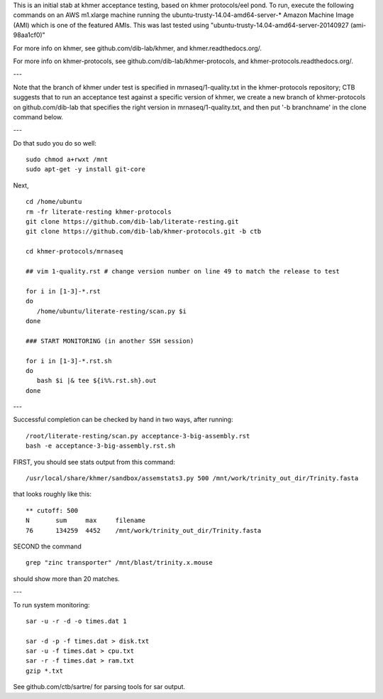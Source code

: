 This is an initial stab at khmer acceptance testing, based on khmer
protocols/eel pond.  To run, execute the following commands on an AWS
m1.xlarge machine running the ubuntu-trusty-14.04-amd64-server-* 
Amazon Machine Image (AMI) which is one of the featured AMIs. This was
last tested using "ubuntu-trusty-14.04-amd64-server-20140927 (ami-98aa1cf0)"

For more info on khmer, see github.com/dib-lab/khmer, and
khmer.readthedocs.org/.

For more info on khmer-protocols, see github.com/dib-lab/khmer-protocols,
and khmer-protocols.readthedocs.org/.

---

Note that the branch of khmer under test is specified in
mrnaseq/1-quality.txt in the khmer-protocols repository; CTB suggests
that to run an acceptance test against a specific version of khmer, we
create a new branch of khmer-protocols on github.com/dib-lab that
specifies the right version in mrnaseq/1-quality.txt, and then put '-b
branchname' in the clone command below.

---

Do that sudo you do so well::

   sudo chmod a+rwxt /mnt
   sudo apt-get -y install git-core

Next, ::
   
   cd /home/ubuntu
   rm -fr literate-resting khmer-protocols
   git clone https://github.com/dib-lab/literate-resting.git
   git clone https://github.com/dib-lab/khmer-protocols.git -b ctb
   
   cd khmer-protocols/mrnaseq
   
   ## vim 1-quality.rst # change version number on line 49 to match the release to test
   
   for i in [1-3]-*.rst
   do
      /home/ubuntu/literate-resting/scan.py $i
   done
   
   ### START MONITORING (in another SSH session)
   
   for i in [1-3]-*.rst.sh
   do
      bash $i |& tee ${i%%.rst.sh}.out
   done

---

Successful completion can be checked by hand in two ways, after running::

   /root/literate-resting/scan.py acceptance-3-big-assembly.rst
   bash -e acceptance-3-big-assembly.rst.sh

FIRST, you should see stats output from this command::

   /usr/local/share/khmer/sandbox/assemstats3.py 500 /mnt/work/trinity_out_dir/Trinity.fasta

that looks roughly like this::

   ** cutoff: 500
   N       sum     max     filename
   76      134259  4452    /mnt/work/trinity_out_dir/Trinity.fasta

SECOND the command ::

   grep "zinc transporter" /mnt/blast/trinity.x.mouse

should show more than 20 matches.

---

To run system monitoring::

   sar -u -r -d -o times.dat 1

   sar -d -p -f times.dat > disk.txt
   sar -u -f times.dat > cpu.txt
   sar -r -f times.dat > ram.txt
   gzip *.txt

See github.com/ctb/sartre/ for parsing tools for sar output.
